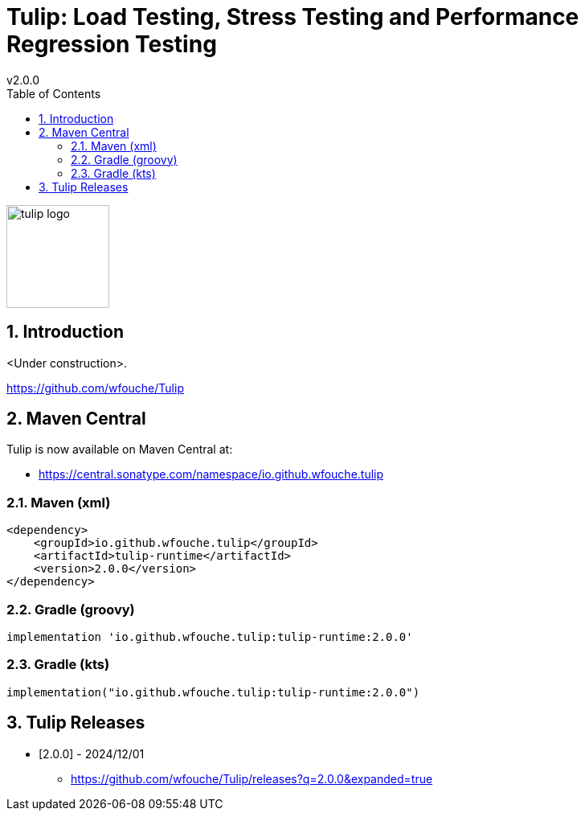 = Tulip: Load Testing, Stress Testing and Performance Regression Testing
v2.0.0
:toc: left
:sectnums:
:source-highlighter: highlightjs
:stylesdir: css
:stylesheet: adoc-foundation.css

image::tulip_logo.svg[width=128]

== Introduction

<Under construction>.

https://github.com/wfouche/Tulip

//
// https://www.freepik.com/free-vector/tulip-flower-logo-gradient-colorful_41061958.htm
//
// logo designed by *Freepik*
//
// https://support.freepik.com/s/article/Attribution-How-when-and-where
//

== Maven Central

Tulip is now available on Maven Central at:

* https://central.sonatype.com/namespace/io.github.wfouche.tulip

=== Maven (xml)

[source,xml]
----
<dependency>
    <groupId>io.github.wfouche.tulip</groupId>
    <artifactId>tulip-runtime</artifactId>
    <version>2.0.0</version>
</dependency>
----

=== Gradle (groovy)

[source,groovy]
----
implementation 'io.github.wfouche.tulip:tulip-runtime:2.0.0'
----

=== Gradle (kts)

[source,kotlin]
----
implementation("io.github.wfouche.tulip:tulip-runtime:2.0.0")
----

== Tulip Releases

* [2.0.0] - 2024/12/01

** https://github.com/wfouche/Tulip/releases?q=2.0.0&expanded=true